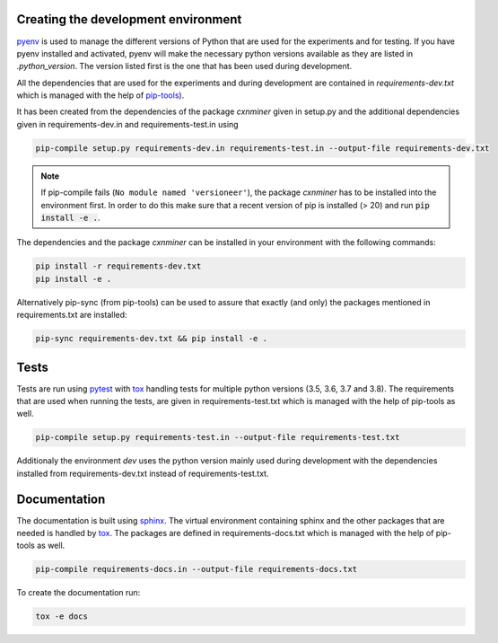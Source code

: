 Creating the development environment
====================================

`pyenv <https://github.com/pyenv/pyenv>`_ is used to manage the different
versions of Python that are used for the experiments and for testing. If you
have pyenv installed and activated, pyenv will make the necessary python
versions available as they are listed in `.python_version`. The version listed
first is the one that has been used during development.

All the dependencies that are used for the experiments and during development
are contained in `requirements-dev.txt` which is managed with the help of
`pip-tools <https://github.com/jazzband/pip-tools>`_).

It has been created from the dependencies of the package *cxnminer* given
in setup.py and the additional dependencies given in requirements-dev.in and
requirements-test.in using

.. code-block:: bash

   pip-compile setup.py requirements-dev.in requirements-test.in --output-file requirements-dev.txt

.. note::

   If pip-compile fails (``No module named 'versioneer'``), the
   package *cxnminer* has to be installed into the environment first.
   In order to do this make sure that a recent version of pip is installed
   (> 20) and run :code:`pip install -e .`.

The dependencies and the package *cxnminer* can be installed in your environment with the following commands:

.. code-block:: bash

   pip install -r requirements-dev.txt
   pip install -e .

Alternatively pip-sync (from pip-tools) can be used to assure that exactly (and only) the packages
mentioned in requirements.txt are installed:

.. code-block:: bash

   pip-sync requirements-dev.txt && pip install -e .

Tests
=====

Tests are run using `pytest <https://docs.pytest.org>`_ with `tox
<https://tox.readthedocs.io/>`_ handling tests for multiple python versions
(3.5, 3.6, 3.7 and 3.8). The requirements that are used when running the tests,
are given in requirements-test.txt which is managed with the help of pip-tools
as well.

.. code-block:: bash

   pip-compile setup.py requirements-test.in --output-file requirements-test.txt

Additionaly the environment `dev` uses the python version mainly used during
development with the dependencies installed from requirements-dev.txt instead of
requirements-test.txt.

Documentation
=============

The documentation is built using `sphinx <https://www.sphinx-doc.org/>`_. The
virtual environment containing sphinx and the other packages that are needed is
handled by `tox <https://tox.readthedocs.io/>`_. The packages are defined in
requirements-docs.txt which is managed with the help of pip-tools as well.

.. code-block:: bash

   pip-compile requirements-docs.in --output-file requirements-docs.txt

To create the documentation run:

.. code-block:: bash
           
   tox -e docs
